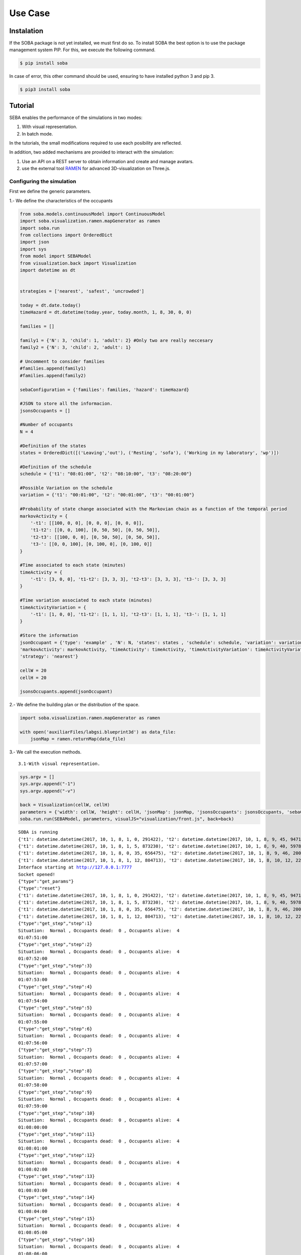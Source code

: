 
Use Case
========

Instalation
-----------

If the SOBA package is not yet installed, we must first do so. To
install SOBA the best option is to use the package management system
PIP. For this, we execute the following command.

.. code:: bash

        $ pip install soba

In case of error, this other command should be used, ensuring to have
installed python 3 and pip 3.

.. code:: bash

        $ pip3 install soba

Tutorial
--------

SEBA enables the performance of the simulations in two modes:

1. With visual representation.
2. In batch mode.

In the tutorials, the small modifications required to use each
posibility are reflected.

In addition, two added mechanisms are provided to interact with the
simulation:

1. Use an API on a REST server to obtain information and create and
   manage avatars.
2. use the external tool `RAMEN <https://github.com/gsi-upm/RAMEN>`__
   for advanced 3D-visualization on Three.js.

Configuring the simulation
~~~~~~~~~~~~~~~~~~~~~~~~~~

First we define the generic parameters.

1.- We define the characteristics of the occupants

.. code:: python

    from soba.models.continuousModel import ContinuousModel
    import soba.visualization.ramen.mapGenerator as ramen
    import soba.run
    from collections import OrderedDict
    import json
    import sys
    from model import SEBAModel
    from visualization.back import Visualization
    import datetime as dt
    
    
    strategies = ['nearest', 'safest', 'uncrowded']
    
    today = dt.date.today()
    timeHazard = dt.datetime(today.year, today.month, 1, 8, 30, 0, 0)
    
    families = []
    
    family1 = {'N': 3, 'child': 1, 'adult': 2} #Only two are really neccesary 
    family2 = {'N': 3, 'child': 2, 'adult': 1}
    
    # Uncomment to consider families
    #families.append(family1)
    #families.append(family2)
    
    sebaConfiguration = {'families': families, 'hazard': timeHazard}
    
    #JSON to store all the informacion.
    jsonsOccupants = []
    
    #Number of occupants
    N = 4
    
    #Definition of the states
    states = OrderedDict([('Leaving','out'), ('Resting', 'sofa'), ('Working in my laboratory', 'wp')])
    
    #Definition of the schedule
    schedule = {'t1': "08:01:00", 't2': "08:10:00", 't3': "08:20:00"}
    
    #Possible Variation on the schedule
    variation = {'t1': "00:01:00", 't2': "00:01:00", 't3': "00:01:00"}
    
    #Probability of state change associated with the Markovian chain as a function of the temporal period
    markovActivity = {
        '-t1': [[100, 0, 0], [0, 0, 0], [0, 0, 0]],
        't1-t2': [[0, 0, 100], [0, 50, 50], [0, 50, 50]],
        't2-t3': [[100, 0, 0], [0, 50, 50], [0, 50, 50]],
        't3-': [[0, 0, 100], [0, 100, 0], [0, 100, 0]]
    }
    
    #Time associated to each state (minutes)
    timeActivity = {
        '-t1': [3, 0, 0], 't1-t2': [3, 3, 3], 't2-t3': [3, 3, 3], 't3-': [3, 3, 3]
    }
    
    #Time variation associated to each state (minutes)
    timeActivityVariation = {
        '-t1': [1, 0, 0], 't1-t2': [1, 1, 1], 't2-t3': [1, 1, 1], 't3-': [1, 1, 1]
    }
    
    #Store the information
    jsonOccupant = {'type': 'example' , 'N': N, 'states': states , 'schedule': schedule, 'variation': variation,
    'markovActivity': markovActivity, 'timeActivity': timeActivity, 'timeActivityVariation': timeActivityVariation,
    'strategy': 'nearest'}
    
    cellW = 20
    cellH = 20
    
    jsonsOccupants.append(jsonOccupant)

2.- We define the building plan or the distribution of the space.

.. code:: python

    import soba.visualization.ramen.mapGenerator as ramen
    
    with open('auxiliarFiles/labgsi.blueprint3d') as data_file:
        jsonMap = ramen.returnMap(data_file)

3.- We call the execution methods.

::

    3.1-With visual representation.

.. code:: python

    sys.argv = []
    sys.argv.append("-1")
    sys.argv.append("-v")
    
    back = Visualization(cellW, cellH)
    parameters = {'width': cellW, 'height': cellH, 'jsonMap': jsonMap, 'jsonsOccupants': jsonsOccupants, 'sebaConfiguration': sebaConfiguration}
    soba.run.run(SEBAModel, parameters, visualJS="visualization/front.js", back=back)


.. parsed-literal::

    SOBA is running
    {'t1': datetime.datetime(2017, 10, 1, 8, 1, 0, 291422), 't2': datetime.datetime(2017, 10, 1, 8, 9, 45, 947140), 't3': datetime.datetime(2017, 10, 1, 8, 20, 5, 813700)}
    {'t1': datetime.datetime(2017, 10, 1, 8, 1, 5, 873230), 't2': datetime.datetime(2017, 10, 1, 8, 9, 40, 597876), 't3': datetime.datetime(2017, 10, 1, 8, 20, 18, 968479)}
    {'t1': datetime.datetime(2017, 10, 1, 8, 0, 35, 656475), 't2': datetime.datetime(2017, 10, 1, 8, 9, 46, 200526), 't3': datetime.datetime(2017, 10, 1, 8, 20, 45, 775966)}
    {'t1': datetime.datetime(2017, 10, 1, 8, 1, 12, 804713), 't2': datetime.datetime(2017, 10, 1, 8, 10, 12, 223587), 't3': datetime.datetime(2017, 10, 1, 8, 20, 8, 565048)}
    Interface starting at http://127.0.0.1:7777
    Socket opened!
    {"type":"get_params"}
    {"type":"reset"}
    {'t1': datetime.datetime(2017, 10, 1, 8, 1, 0, 291422), 't2': datetime.datetime(2017, 10, 1, 8, 9, 45, 947140), 't3': datetime.datetime(2017, 10, 1, 8, 20, 5, 813700)}
    {'t1': datetime.datetime(2017, 10, 1, 8, 1, 5, 873230), 't2': datetime.datetime(2017, 10, 1, 8, 9, 40, 597876), 't3': datetime.datetime(2017, 10, 1, 8, 20, 18, 968479)}
    {'t1': datetime.datetime(2017, 10, 1, 8, 0, 35, 656475), 't2': datetime.datetime(2017, 10, 1, 8, 9, 46, 200526), 't3': datetime.datetime(2017, 10, 1, 8, 20, 45, 775966)}
    {'t1': datetime.datetime(2017, 10, 1, 8, 1, 12, 804713), 't2': datetime.datetime(2017, 10, 1, 8, 10, 12, 223587), 't3': datetime.datetime(2017, 10, 1, 8, 20, 8, 565048)}
    {"type":"get_step","step":1}
    Situation:  Normal , Occupants dead:  0 , Occupants alive:  4
    01:07:51:00
    {"type":"get_step","step":2}
    Situation:  Normal , Occupants dead:  0 , Occupants alive:  4
    01:07:52:00
    {"type":"get_step","step":3}
    Situation:  Normal , Occupants dead:  0 , Occupants alive:  4
    01:07:53:00
    {"type":"get_step","step":4}
    Situation:  Normal , Occupants dead:  0 , Occupants alive:  4
    01:07:54:00
    {"type":"get_step","step":5}
    Situation:  Normal , Occupants dead:  0 , Occupants alive:  4
    01:07:55:00
    {"type":"get_step","step":6}
    Situation:  Normal , Occupants dead:  0 , Occupants alive:  4
    01:07:56:00
    {"type":"get_step","step":7}
    Situation:  Normal , Occupants dead:  0 , Occupants alive:  4
    01:07:57:00
    {"type":"get_step","step":8}
    Situation:  Normal , Occupants dead:  0 , Occupants alive:  4
    01:07:58:00
    {"type":"get_step","step":9}
    Situation:  Normal , Occupants dead:  0 , Occupants alive:  4
    01:07:59:00
    {"type":"get_step","step":10}
    Situation:  Normal , Occupants dead:  0 , Occupants alive:  4
    01:08:00:00
    {"type":"get_step","step":11}
    Situation:  Normal , Occupants dead:  0 , Occupants alive:  4
    01:08:01:00
    {"type":"get_step","step":12}
    Situation:  Normal , Occupants dead:  0 , Occupants alive:  4
    01:08:02:00
    {"type":"get_step","step":13}
    Situation:  Normal , Occupants dead:  0 , Occupants alive:  4
    01:08:03:00
    {"type":"get_step","step":14}
    Situation:  Normal , Occupants dead:  0 , Occupants alive:  4
    01:08:04:00
    {"type":"get_step","step":15}
    Situation:  Normal , Occupants dead:  0 , Occupants alive:  4
    01:08:05:00
    {"type":"get_step","step":16}
    Situation:  Normal , Occupants dead:  0 , Occupants alive:  4
    01:08:06:00
    {"type":"get_step","step":17}
    Situation:  Normal , Occupants dead:  0 , Occupants alive:  4
    01:08:07:00
    {"type":"get_step","step":18}
    Situation:  Normal , Occupants dead:  0 , Occupants alive:  4
    01:08:08:00
    {"type":"get_step","step":19}
    Situation:  Normal , Occupants dead:  0 , Occupants alive:  4
    01:08:09:00
    {"type":"get_step","step":20}
    Situation:  Normal , Occupants dead:  0 , Occupants alive:  4
    01:08:10:00
    {"type":"get_step","step":21}
    Situation:  Normal , Occupants dead:  0 , Occupants alive:  4
    01:08:11:00
    {"type":"get_step","step":22}
    Situation:  Normal , Occupants dead:  0 , Occupants alive:  4
    01:08:12:00
    {"type":"get_step","step":23}
    Situation:  Normal , Occupants dead:  0 , Occupants alive:  4
    01:08:13:00
    {"type":"get_step","step":24}
    Situation:  Normal , Occupants dead:  0 , Occupants alive:  4
    01:08:14:00
    {"type":"get_step","step":25}
    Situation:  Normal , Occupants dead:  0 , Occupants alive:  4
    01:08:15:00
    {"type":"get_step","step":26}
    Situation:  Normal , Occupants dead:  0 , Occupants alive:  4
    01:08:16:00
    {"type":"get_step","step":27}
    Situation:  Normal , Occupants dead:  0 , Occupants alive:  4
    01:08:17:00
    {"type":"get_step","step":28}
    Situation:  Normal , Occupants dead:  0 , Occupants alive:  4
    01:08:18:00
    {"type":"get_step","step":29}
    Situation:  Normal , Occupants dead:  0 , Occupants alive:  4
    01:08:19:00
    {"type":"get_step","step":30}
    Situation:  Normal , Occupants dead:  0 , Occupants alive:  4
    01:08:20:00
    {"type":"get_step","step":31}
    Situation:  Normal , Occupants dead:  0 , Occupants alive:  4
    01:08:21:00
    {"type":"get_step","step":32}
    Situation:  Normal , Occupants dead:  0 , Occupants alive:  4
    01:08:22:00
    {"type":"get_step","step":33}
    Situation:  Normal , Occupants dead:  0 , Occupants alive:  4
    01:08:23:00
    {"type":"get_step","step":34}
    Situation:  Normal , Occupants dead:  0 , Occupants alive:  4
    01:08:24:00
    {"type":"get_step","step":35}
    Situation:  Normal , Occupants dead:  0 , Occupants alive:  4
    01:08:25:00
    {"type":"get_step","step":36}
    Situation:  Normal , Occupants dead:  0 , Occupants alive:  4
    01:08:26:00
    {"type":"get_step","step":37}
    Situation:  Normal , Occupants dead:  0 , Occupants alive:  4
    01:08:27:00
    {"type":"get_step","step":38}
    Situation:  Normal , Occupants dead:  0 , Occupants alive:  4
    01:08:28:00
    {"type":"get_step","step":39}
    Situation:  Normal , Occupants dead:  0 , Occupants alive:  4
    01:08:29:00
    {"type":"get_step","step":40}
    Situation:  Normal , Occupants dead:  0 , Occupants alive:  4
    01:08:30:00
    {"type":"get_step","step":41}
    Situation:  Normal , Occupants dead:  0 , Occupants alive:  4
    01:08:31:00
    {"type":"get_step","step":42}
    Situation:  Emergency , Occupants dead:  0 , Occupants alive:  4
    01:08:32:00
    {"type":"get_step","step":43}
    Situation:  Emergency , Occupants dead:  0 , Occupants alive:  4
    01:08:33:00
    {"type":"get_step","step":44}
    Situation:  Emergency , Occupants dead:  0 , Occupants alive:  4
    01:08:34:00
    {"type":"get_step","step":45}
    Situation:  Emergency , Occupants dead:  0 , Occupants alive:  4
    01:08:35:00
    {"type":"get_step","step":46}
    Situation:  Emergency , Occupants dead:  0 , Occupants alive:  4
    01:08:36:00
    {"type":"get_step","step":47}
    Situation:  Emergency , Occupants dead:  0 , Occupants alive:  4
    01:08:37:00
    {"type":"get_step","step":48}
    Situation:  Emergency , Occupants dead:  0 , Occupants alive:  4
    01:08:38:00
    {"type":"get_step","step":49}
    Situation:  Emergency , Occupants dead:  1 , Occupants alive:  3
    01:08:39:00
    {"type":"get_step","step":50}
    Situation:  Emergency , Occupants dead:  1 , Occupants alive:  3
    01:08:40:00
    {"type":"get_step","step":51}
    Situation:  Emergency , Occupants dead:  2 , Occupants alive:  2
    01:08:41:00
    {"type":"get_step","step":52}
    Situation:  Emergency , Occupants dead:  2 , Occupants alive:  2
    01:08:42:00
    {"type":"get_step","step":53}
    Situation:  Emergency , Occupants dead:  2 , Occupants alive:  2
    01:08:43:00
    {"type":"get_step","step":54}
    Situation:  Emergency , Occupants dead:  2 , Occupants alive:  2
    Simulation terminated.


::

    3.1- Bacth mode.

.. code:: python

    import soba.run
    import sys
    
    #Fixed parameters during iterations
    fixed_params = {"width": cellW, "height": cellH, "jsonMap": jsonMap, "jsonsOccupants": jsonsOccupants, 'sebaConfiguration': sebaConfiguration}
    
    #Variable parameters to each iteration
    variable_params = {"seed": range(10, 500, 10)}
    
    
    sys.argv = []
    sys.argv.append("-1")
    sys.argv.append("-b")
    
    
    soba.run.run(SEBAModel, fixed_params, variable_params)


.. parsed-literal::

    0it [00:00, ?it/s]

.. parsed-literal::

    SOBA is running
    {'t1': datetime.datetime(2017, 10, 1, 8, 1, 26, 631730), 't2': datetime.datetime(2017, 10, 1, 8, 10, 14, 305579), 't3': datetime.datetime(2017, 10, 1, 8, 19, 29, 91994)}
    {'t1': datetime.datetime(2017, 10, 1, 8, 0, 59, 832323), 't2': datetime.datetime(2017, 10, 1, 8, 10, 12, 426719), 't3': datetime.datetime(2017, 10, 1, 8, 19, 45, 598289)}
    {'t1': datetime.datetime(2017, 10, 1, 8, 1, 5, 310232), 't2': datetime.datetime(2017, 10, 1, 8, 10, 2, 170971), 't3': datetime.datetime(2017, 10, 1, 8, 20, 0, 85829)}
    {'t1': datetime.datetime(2017, 10, 1, 8, 0, 56, 507996), 't2': datetime.datetime(2017, 10, 1, 8, 10, 8, 660524), 't3': datetime.datetime(2017, 10, 1, 8, 20, 24, 60747)}
    Situation:  Normal , Occupants dead:  0 , Occupants alive:  4
    01:07:51:00
    Situation:  Normal , Occupants dead:  0 , Occupants alive:  4
    01:07:52:00
    Situation:  Normal , Occupants dead:  0 , Occupants alive:  4
    01:07:53:00
    Situation:  Normal , Occupants dead:  0 , Occupants alive:  4
    01:07:54:00
    Situation:  Normal , Occupants dead:  0 , Occupants alive:  4
    01:07:55:00
    Situation:  Normal , Occupants dead:  0 , Occupants alive:  4
    01:07:56:00
    Situation:  Normal , Occupants dead:  0 , Occupants alive:  4
    01:07:57:00
    Situation:  Normal , Occupants dead:  0 , Occupants alive:  4
    01:07:58:00
    Situation:  Normal , Occupants dead:  0 , Occupants alive:  4
    01:07:59:00
    Situation:  Normal , Occupants dead:  0 , Occupants alive:  4
    01:08:00:00
    Situation:  Normal , Occupants dead:  0 , Occupants alive:  4
    01:08:01:00
    Situation:  Normal , Occupants dead:  0 , Occupants alive:  4
    01:08:02:00
    Situation:  Normal , Occupants dead:  0 , Occupants alive:  4
    01:08:03:00
    Situation:  Normal , Occupants dead:  0 , Occupants alive:  4
    01:08:04:00
    Situation:  Normal , Occupants dead:  0 , Occupants alive:  4
    01:08:05:00
    Situation:  Normal , Occupants dead:  0 , Occupants alive:  4
    01:08:06:00
    Situation:  Normal , Occupants dead:  0 , Occupants alive:  4
    01:08:07:00
    Situation:  Normal , Occupants dead:  0 , Occupants alive:  4
    01:08:08:00
    Situation:  Normal , Occupants dead:  0 , Occupants alive:  4
    01:08:09:00
    Situation:  Normal , Occupants dead:  0 , Occupants alive:  4
    01:08:10:00
    Situation:  Normal , Occupants dead:  0 , Occupants alive:  4
    01:08:11:00
    Situation:  Normal , Occupants dead:  0 , Occupants alive:  4
    01:08:12:00
    Situation:  Normal , Occupants dead:  0 , Occupants alive:  4
    01:08:13:00
    Situation:  Normal , Occupants dead:  0 , Occupants alive:  4
    01:08:14:00
    Situation:  Normal , Occupants dead:  0 , Occupants alive:  4
    01:08:15:00
    Situation:  Normal , Occupants dead:  0 , Occupants alive:  4
    01:08:16:00
    Situation:  Normal , Occupants dead:  0 , Occupants alive:  4
    01:08:17:00
    Situation:  Normal , Occupants dead:  0 , Occupants alive:  4
    01:08:18:00
    Situation:  Normal , Occupants dead:  0 , Occupants alive:  4
    01:08:19:00
    Situation:  Normal , Occupants dead:  0 , Occupants alive:  4
    01:08:20:00
    Situation:  Normal , Occupants dead:  0 , Occupants alive:  4
    01:08:21:00
    Situation:  Normal , Occupants dead:  0 , Occupants alive:  4
    01:08:22:00
    Situation:  Normal , Occupants dead:  0 , Occupants alive:  4
    01:08:23:00
    Situation:  Normal , Occupants dead:  0 , Occupants alive:  4
    01:08:24:00
    Situation:  Normal , Occupants dead:  0 , Occupants alive:  4
    01:08:25:00
    Situation:  Normal , Occupants dead:  0 , Occupants alive:  4
    01:08:26:00
    Situation:  Normal , Occupants dead:  0 , Occupants alive:  4
    01:08:27:00
    Situation:  Normal , Occupants dead:  0 , Occupants alive:  4
    01:08:28:00
    Situation:  Normal , Occupants dead:  0 , Occupants alive:  4
    01:08:29:00
    Situation:  Normal , Occupants dead:  0 , Occupants alive:  4
    01:08:30:00
    Situation:  Normal , Occupants dead:  0 , Occupants alive:  4
    01:08:31:00
    Situation:  Emergency , Occupants dead:  0 , Occupants alive:  4
    01:08:32:00
    Situation:  Emergency , Occupants dead:  0 , Occupants alive:  4
    01:08:33:00
    Situation:  Emergency , Occupants dead:  0 , Occupants alive:  4
    01:08:34:00
    Situation:  Emergency , Occupants dead:  0 , Occupants alive:  4
    01:08:35:00
    Situation:  Emergency , Occupants dead:  0 , Occupants alive:  4
    01:08:36:00
    Situation:  Emergency , Occupants dead:  0 , Occupants alive:  4
    01:08:37:00
    Situation:  Emergency , Occupants dead:  0 , Occupants alive:  4
    01:08:38:00
    Situation:  Emergency , Occupants dead:  0 , Occupants alive:  4
    01:08:39:00
    Situation:  Emergency , Occupants dead:  1 , Occupants alive:  3
    01:08:40:00
    Situation:  Emergency , Occupants dead:  1 , Occupants alive:  3
    Simulation terminated.


